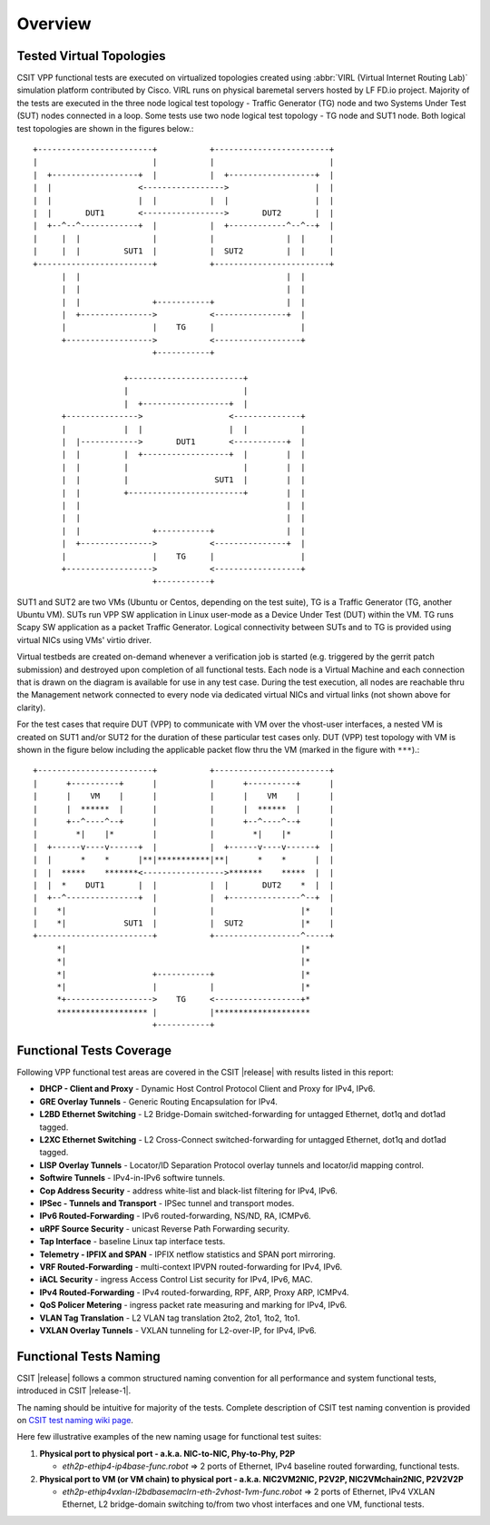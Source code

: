 Overview
========

Tested Virtual Topologies
-------------------------

CSIT VPP functional tests are executed on virtualized topologies created using
:abbr:`VIRL (Virtual Internet Routing Lab)` simulation platform contributed by
Cisco. VIRL runs on physical baremetal servers hosted by LF FD.io project.
Majority of the tests are executed in the three node logical test topology -
Traffic Generator (TG) node and two Systems Under Test (SUT) nodes connected in
a loop. Some tests use two node logical test topology - TG node and SUT1 node.
Both logical test topologies are shown in the figures below.::

    +------------------------+           +------------------------+
    |                        |           |                        |
    |  +------------------+  |           |  +------------------+  |
    |  |                  <----------------->                  |  |
    |  |                  |  |           |  |                  |  |
    |  |       DUT1       <----------------->       DUT2       |  |
    |  +--^--^------------+  |           |  +------------^--^--+  |
    |     |  |               |           |               |  |     |
    |     |  |         SUT1  |           |  SUT2         |  |     |
    +------------------------+           +------------------------+
          |  |                                           |  |
          |  |                                           |  |
          |  |               +-----------+               |  |
          |  +--------------->           <---------------+  |
          |                  |    TG     |                  |
          +------------------>           <------------------+
                             +-----------+

                       +------------------------+
                       |                        |
                       |  +------------------+  |
          +--------------->                  <--------------+
          |            |  |                  |  |           |
          |  |------------>       DUT1       <-----------+  |
          |  |         |  +------------------+  |        |  |
          |  |         |                        |        |  |
          |  |         |                  SUT1  |        |  |
          |  |         +------------------------+        |  |
          |  |                                           |  |
          |  |                                           |  |
          |  |               +-----------+               |  |
          |  +--------------->           <---------------+  |
          |                  |    TG     |                  |
          +------------------>           <------------------+
                             +-----------+

SUT1 and SUT2 are two VMs (Ubuntu or Centos, depending on the test suite), TG
is a Traffic Generator (TG, another Ubuntu VM). SUTs run VPP SW application in
Linux user-mode as a Device Under Test (DUT) within the VM. TG runs Scapy SW
application as a packet Traffic Generator. Logical connectivity between SUTs
and to TG is provided using virtual NICs using VMs' virtio driver.

Virtual testbeds are created on-demand whenever a verification job is started
(e.g. triggered by the gerrit patch submission) and destroyed upon completion
of all functional tests. Each node is a Virtual Machine and each connection
that is drawn on the diagram is available for use in any test case. During the
test execution, all nodes are reachable thru the Management network connected
to every node via dedicated virtual NICs and virtual links (not shown above
for clarity).

For the test cases that require DUT (VPP) to communicate with VM over the
vhost-user interfaces, a nested VM is created on SUT1 and/or SUT2 for the
duration of these particular test cases only. DUT (VPP) test topology with VM
is shown in the figure below including the applicable packet flow thru the VM
(marked in the figure with ``***``).::

    +------------------------+           +------------------------+
    |      +----------+      |           |      +----------+      |
    |      |    VM    |      |           |      |    VM    |      |
    |      |  ******  |      |           |      |  ******  |      |
    |      +--^----^--+      |           |      +--^----^--+      |
    |        *|    |*        |           |        *|    |*        |
    |  +------v----v------+  |           |  +------v----v------+  |
    |  |      *    *      |**|***********|**|      *    *      |  |
    |  |  *****    *******<----------------->*******    *****  |  |
    |  |  *    DUT1       |  |           |  |       DUT2    *  |  |
    |  +--^---------------+  |           |  +---------------^--+  |
    |    *|                  |           |                  |*    |
    |    *|            SUT1  |           |  SUT2            |*    |
    +------------------------+           +------------------^-----+
         *|                                                 |*
         *|                                                 |*
         *|                  +-----------+                  |*
         *|                  |           |                  |*
         *+------------------>    TG     <------------------+*
         ******************* |           |********************
                             +-----------+

Functional Tests Coverage
-------------------------

Following VPP functional test areas are covered in the CSIT |release| with
results listed in this report:

- **DHCP - Client and Proxy** - Dynamic Host Control Protocol Client and Proxy
  for IPv4, IPv6.
- **GRE Overlay Tunnels** - Generic Routing Encapsulation for IPv4.
- **L2BD Ethernet Switching** - L2 Bridge-Domain switched-forwarding for
  untagged Ethernet, dot1q and dot1ad tagged.
- **L2XC Ethernet Switching** - L2 Cross-Connect switched-forwarding for
  untagged Ethernet, dot1q and dot1ad tagged.
- **LISP Overlay Tunnels** - Locator/ID Separation Protocol overlay tunnels and
  locator/id mapping control.
- **Softwire Tunnels** - IPv4-in-IPv6 softwire tunnels.
- **Cop Address Security** - address white-list and black-list filtering for
  IPv4, IPv6.
- **IPSec - Tunnels and Transport** - IPSec tunnel and transport modes.
- **IPv6 Routed-Forwarding** - IPv6 routed-forwarding, NS/ND, RA, ICMPv6.
- **uRPF Source Security** - unicast Reverse Path Forwarding security.
- **Tap Interface** - baseline Linux tap interface tests.
- **Telemetry - IPFIX and SPAN** - IPFIX netflow statistics and SPAN port
  mirroring.
- **VRF Routed-Forwarding** - multi-context IPVPN routed-forwarding for IPv4,
  IPv6.
- **iACL Security** - ingress Access Control List security for IPv4, IPv6, MAC.
- **IPv4 Routed-Forwarding** - IPv4 routed-forwarding, RPF, ARP, Proxy ARP,
  ICMPv4.
- **QoS Policer Metering** - ingress packet rate measuring and marking for IPv4,
  IPv6.
- **VLAN Tag Translation** - L2 VLAN tag translation 2to2, 2to1, 1to2, 1to1.
- **VXLAN Overlay Tunnels** - VXLAN tunneling for L2-over-IP, for IPv4, IPv6.

Functional Tests Naming
-----------------------

CSIT |release| follows a common structured naming convention for all
performance and system functional tests, introduced in CSIT |release-1|.

The naming should be intuitive for majority of the tests. Complete
description of CSIT test naming convention is provided on
`CSIT test naming wiki page <https://wiki.fd.io/view/CSIT/csit-test-naming>`_.

Here few illustrative examples of the new naming usage for functional test
suites:

#. **Physical port to physical port - a.k.a. NIC-to-NIC, Phy-to-Phy, P2P**

   - *eth2p-ethip4-ip4base-func.robot* => 2 ports of Ethernet, IPv4 baseline
     routed forwarding, functional tests.

#. **Physical port to VM (or VM chain) to physical port - a.k.a. NIC2VM2NIC,
   P2V2P, NIC2VMchain2NIC, P2V2V2P**

   - *eth2p-ethip4vxlan-l2bdbasemaclrn-eth-2vhost-1vm-func.robot* => 2 ports of
     Ethernet, IPv4 VXLAN Ethernet, L2 bridge-domain switching to/from two vhost
     interfaces and one VM, functional tests.
